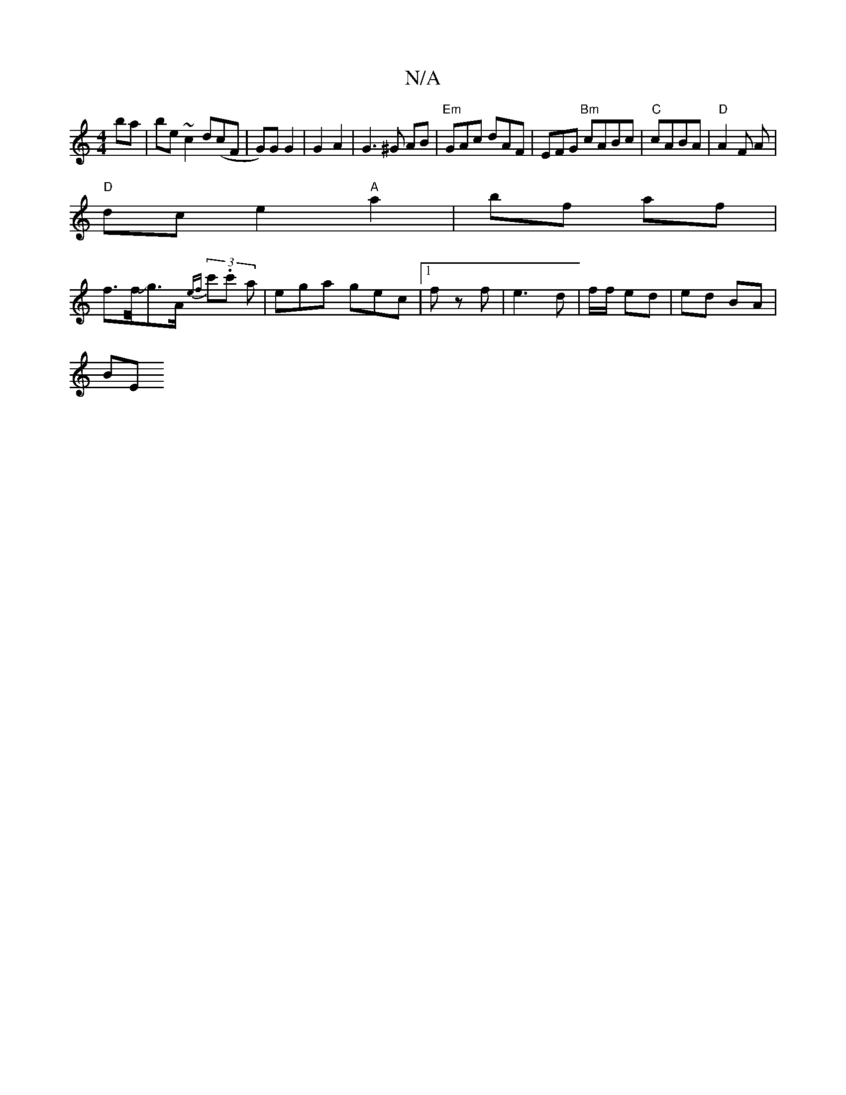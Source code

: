 X:1
T:N/A
M:4/4
R:N/A
K:Cmajor
ba | be ~c2 d(cF | G)G G2 | G2A2 | G3 ^G AB | "Em" GAc dAF|EFG "Bm"cABc|"C" cABA | "D" A2 F A|
"D" dc e2 "A"a2 | bf af |
f3/2f/4Jg3/2A/2 {ef}(3c'.c' a | ega gec|[1 f z f | e3 d | f/f/ ed | ed BA |
BE 
